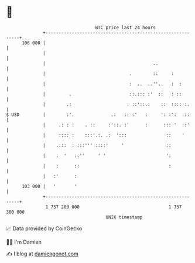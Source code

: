 * 👋

#+begin_example
                                     BTC price last 24 hours                    
                 +------------------------------------------------------------+ 
         106 000 |                                                            | 
                 |                                                            | 
                 |                                         ..                 | 
                 |                                .        ::     :           | 
                 |                                :  ..  ..''..   :  :        | 
                 |         .                      ::.::: :'  ::   : ::        | 
                 |        .:                     : ::'::.:    ::  :::: :.     | 
   $ USD         |        :'.              .:   :: :'   :     ': :':  :::     | 
                 |     .: : :    . ::     :'::. :'      :      ::: '  ::'     | 
                 |     :::: :    :::'.:. .:  ':::               ::    '       | 
                 |    .:::  : :::''' ::::'     '                ::            | 
                 |    :  '   ::''     ' '                       ':            | 
                 |    :      ::                                  :            | 
                 |   :'      :                                                | 
         103 000 |   '       '                                                | 
                 +------------------------------------------------------------+ 
                  1 737 200 000                                  1 737 300 000  
                                         UNIX timestamp                         
#+end_example
📈 Data provided by CoinGecko

🧑‍💻 I'm Damien

✍️ I blog at [[https://www.damiengonot.com][damiengonot.com]]
